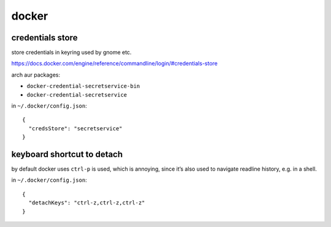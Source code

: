 ======
docker
======

credentials store
=================

store credentials in keyring used by gnome etc.

https://docs.docker.com/engine/reference/commandline/login/#credentials-store

arch aur packages:

- ``docker-credential-secretservice-bin``
- ``docker-credential-secretservice``

in ``~/.docker/config.json``::

  {
    "credsStore": "secretservice"
  }


keyboard shortcut to detach
===========================

by default docker uses ``ctrl-p`` is used, which is annoying, since
it’s also used to navigate readline history, e.g. in a shell.

in ``~/.docker/config.json``::

  {
    "detachKeys": "ctrl-z,ctrl-z,ctrl-z"
  }
